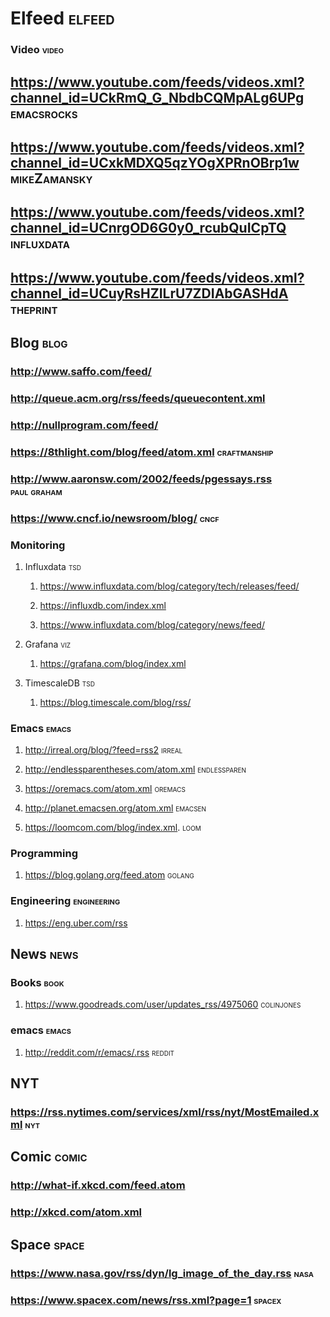 * Elfeed                                                             :elfeed:
*** Video                                                             :video:

** https://www.youtube.com/feeds/videos.xml?channel_id=UCkRmQ_G_NbdbCQMpALg6UPg :emacsrocks:
** https://www.youtube.com/feeds/videos.xml?channel_id=UCxkMDXQ5qzYOgXPRnOBrp1w :mikeZamansky:
** https://www.youtube.com/feeds/videos.xml?channel_id=UCnrgOD6G0y0_rcubQuICpTQ :influxdata:

** https://www.youtube.com/feeds/videos.xml?channel_id=UCuyRsHZILrU7ZDIAbGASHdA :theprint:
** Blog                                                                :blog:

*** http://www.saffo.com/feed/
*** http://queue.acm.org/rss/feeds/queuecontent.xml
*** http://nullprogram.com/feed/
*** https://8thlight.com/blog/feed/atom.xml                    :craftmanship:
*** http://www.aaronsw.com/2002/feeds/pgessays.rss              :paul:graham:
*** https://www.cncf.io/newsroom/blog/                                 :cncf:

*** Monitoring
**** Influxdata                                                  :tsd:

***** https://www.influxdata.com/blog/category/tech/releases/feed/
***** https://influxdb.com/index.xml
***** https://www.influxdata.com/blog/category/news/feed/

**** Grafana                                                        :viz:

***** https://grafana.com/blog/index.xml

**** TimescaleDB                                                :tsd:

***** https://blog.timescale.com/blog/rss/

*** Emacs                                                             :emacs:

**** http://irreal.org/blog/?feed=rss2                               :irreal:
**** http://endlessparentheses.com/atom.xml                    :endlessparen:
**** https://oremacs.com/atom.xml                                   :oremacs:
**** http://planet.emacsen.org/atom.xml                             :emacsen:
**** https://loomcom.com/blog/index.xml.                               :loom:
*** Programming
**** https://blog.golang.org/feed.atom                               :golang:
*** Engineering                                                 :engineering:
**** https://eng.uber.com/rss
** News                                                                :news:

*** Books                                                              :book:

**** https://www.goodreads.com/user/updates_rss/4975060          :colinjones:

*** emacs                                                             :emacs:

**** http://reddit.com/r/emacs/.rss                                  :reddit:

** NYT
*** https://rss.nytimes.com/services/xml/rss/nyt/MostEmailed.xml        :nyt:
** Comic                                                              :comic:

*** http://what-if.xkcd.com/feed.atom
*** http://xkcd.com/atom.xml

** Space                                                              :space:

*** https://www.nasa.gov/rss/dyn/lg_image_of_the_day.rss               :nasa:
*** https://www.spacex.com/news/rss.xml?page=1                       :spacex:
